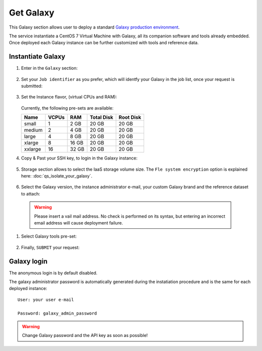 Get Galaxy
==========

This Galaxy  section allows user to deploy a standard `Galaxy production environment <https://galaxyproject.org/admin/config/performance/production-server/>`_.

The service instantiate a CentOS 7 Virtual Machine with Galaxy, all its companion software and tools already embedded. Once deployed each Galaxy instance can be further customized with tools and reference data.


.. seealso::

   For a detailed descreption of all Web UI options see section: :doc:`feat_galaxy_custom`.

.. seealso::

   To login into the portal see section: :doc:`feat_authentication`.

Instantiate Galaxy
------------------

#. Enter in the ``Galaxy`` section:

   .. figure:: _static/qs_galaxy/qs_galaxy_main.png
      :scale: 20 %
      :align: center
      :alt: Galaxy express main window

#. Set your ``Job identifier`` as you prefer, which will identfy your Galaxy in the job list, once your request is submitted:

   .. figure:: _static/qs_galaxy/qs_galaxy_JobID.png
      :scale: 30 %
      :align: center
      :alt: Virtual hardware configuration

#. Set the Instance flavor, (virtual CPUs and RAM):

   .. figure:: _static/qs_galaxy/qs_galaxy_VirtualHardware.png
      :scale: 25 %
      :align: center
      :alt: Virtual hardware configuration

   Currently, the following pre-sets are available:

   =========  =======  =======  =============  =============
   Name       VCPUs    RAM      Total Disk     Root Disk
   =========  =======  =======  =============  =============
   small      1        2 GB     20 GB          20 GB
   medium     2        4 GB     20 GB          20 GB
   large      4        8 GB     20 GB          20 GB
   xlarge     8        16 GB    20 GB          20 GB
   xxlarge    16       32 GB    20 GB          20 GB
   =========  =======  =======  =============  =============

#. Copy & Past your SSH key, to login in the Galaxy instance:

   .. figure:: _static/qs_galaxy/qs_galaxy_SSHkey.png
      :scale: 25 %
      :align: center
      :alt: SSH public key injection

#. Storage section allows to select the IaaS storage volume size. The ``Fle system encryption`` option is explained here: :doc:`qs_isolate_your_galaxy`.

   .. figure:: _static/qs_galaxy/qs_galaxy_Storage.png
      :scale: 25 %
      :align: center
      :alt: Galaxy express Storage section

#. Select the Galaxy version, the instance administrator e-mail, your custom Galaxy brand and the reference dataset to attach:

   .. figure:: _static/qs_galaxy/qs_galaxy_GalaxyConfig.png
     :scale: 25 %
     :align: center
     :alt: Galaxy express Galxy configuration section

  .. Warning::

     Please insert a vail mail address. No check is performed on its syntax, but entering an incorrect email address will cause deployment failure.

#. Select Galaxy tools pre-set:

   .. figure:: _static/qs_galaxy/qs_galaxy_Tools.png 
      :scale: 25 %
      :align: center
      :alt: Galaxy express Tools section

#. Finally, ``SUBMIT`` your request:

   .. figure:: _static/qs_galaxy/qs_galaxy_submit.png
      :scale: 25 %
      :align: center
      :alt: Galaxy express submit request

   .. figure:: _static/qs_galaxy/qs_galaxy_done.png
      :scale: 100 %
      :align: center
      :alt: Galaxy express deployed instance

Galaxy login
------------

The anonymous login is by default disabled.

The galaxy administrator password is  automatically generated during the instatiation procedure and is the same for each deployed instance:

::

  User: your user e-mail

  Password: galaxy_admin_password

.. Warning::

   Change Galaxy password and the API key as soon as possible!
